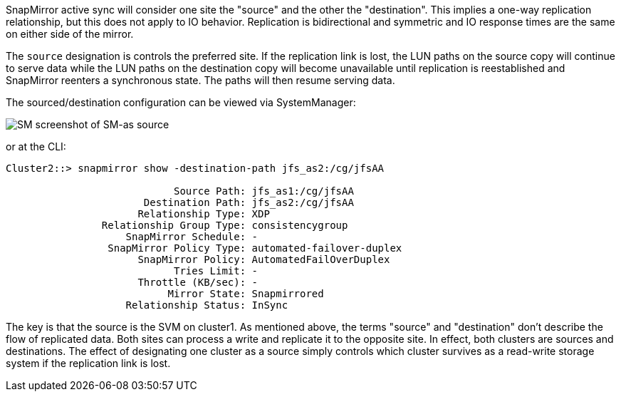 SnapMirror active sync will consider one site the "source" and the other the "destination". This implies a one-way replication relationship, but this does not apply to IO behavior. Replication is bidirectional and symmetric and IO response times are the same on either side of the mirror.

The `source` designation is controls the preferred site. If the replication link is lost, the LUN paths on the source copy will continue to serve data while the LUN paths on the destination copy will become unavailable until replication is reestablished and SnapMirror reenters a synchronous state. The paths will then resume serving data.

The sourced/destination configuration can be viewed via SystemManager:

image:smas-source-systemmanager.png[SM screenshot of SM-as source]

or at the CLI:

....
Cluster2::> snapmirror show -destination-path jfs_as2:/cg/jfsAA

                            Source Path: jfs_as1:/cg/jfsAA
                       Destination Path: jfs_as2:/cg/jfsAA
                      Relationship Type: XDP
                Relationship Group Type: consistencygroup
                    SnapMirror Schedule: -
                 SnapMirror Policy Type: automated-failover-duplex
                      SnapMirror Policy: AutomatedFailOverDuplex
                            Tries Limit: -
                      Throttle (KB/sec): -
                           Mirror State: Snapmirrored
                    Relationship Status: InSync
....

The key is that the source is the SVM on cluster1. As mentioned above, the terms "source" and "destination" don't describe the flow of replicated data. Both sites can process a write and replicate it to the opposite site. In effect, both clusters are sources and destinations. The effect of designating one cluster as a source simply controls which cluster survives as a read-write storage system if the replication link is lost. 
